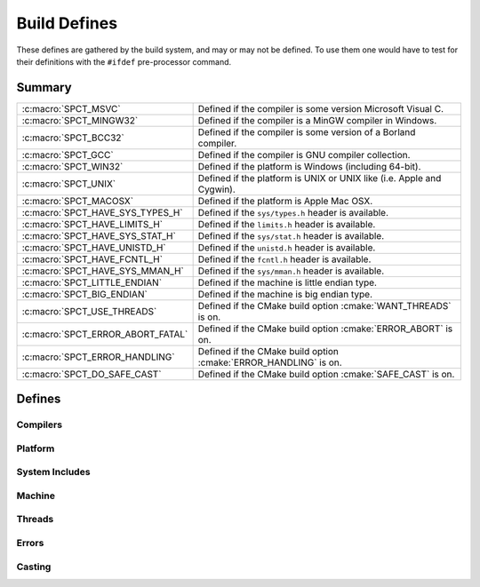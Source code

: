 .. _include/build:

=============
Build Defines
=============

These defines are gathered by the build system, and may or may not
be defined. To use them one would have to test for their definitions with
the ``#ifdef`` pre-processor command.


Summary
=======

+-----------------------------------+-----------------------------------------------------------------------+
| :c:macro:`SPCT_MSVC`              | Defined if the compiler is some version Microsoft Visual C.           |
+-----------------------------------+-----------------------------------------------------------------------+
| :c:macro:`SPCT_MINGW32` 	    | Defined if the compiler is a MinGW compiler in Windows.  		    |
+-----------------------------------+-----------------------------------------------------------------------+
| :c:macro:`SPCT_BCC32` 	    | Defined if the compiler is some version of a Borland compiler. 	    |
+-----------------------------------+-----------------------------------------------------------------------+
| :c:macro:`SPCT_GCC` 		    | Defined if the compiler is GNU compiler collection.  		    |
+-----------------------------------+-----------------------------------------------------------------------+
| :c:macro:`SPCT_WIN32` 	    | Defined if the platform is Windows (including 64-bit). 		    |
+-----------------------------------+-----------------------------------------------------------------------+
| :c:macro:`SPCT_UNIX` 	  	    | Defined if the platform is UNIX or UNIX like (i.e. Apple and Cygwin). |
+-----------------------------------+-----------------------------------------------------------------------+
| :c:macro:`SPCT_MACOSX` 	    | Defined if the platform is Apple Mac OSX.    	       	   	    |
+-----------------------------------+-----------------------------------------------------------------------+
| :c:macro:`SPCT_HAVE_SYS_TYPES_H`  | Defined if the ``sys/types.h`` header is available. 		    |
+-----------------------------------+-----------------------------------------------------------------------+
| :c:macro:`SPCT_HAVE_LIMITS_H`     | Defined if the ``limits.h`` header is available. 			    |
+-----------------------------------+-----------------------------------------------------------------------+
| :c:macro:`SPCT_HAVE_SYS_STAT_H`   | Defined if the ``sys/stat.h`` header is available. 		    |
+-----------------------------------+-----------------------------------------------------------------------+
| :c:macro:`SPCT_HAVE_UNISTD_H`     | Defined if the ``unistd.h`` header is available. 			    |
+-----------------------------------+-----------------------------------------------------------------------+
| :c:macro:`SPCT_HAVE_FCNTL_H` 	    | Defined if the ``fcntl.h`` header is available. 			    |
+-----------------------------------+-----------------------------------------------------------------------+
| :c:macro:`SPCT_HAVE_SYS_MMAN_H`   | Defined if the ``sys/mman.h`` header is available. 		    |
+-----------------------------------+-----------------------------------------------------------------------+
| :c:macro:`SPCT_LITTLE_ENDIAN`     | Defined if the machine is little endian type. 			    |
+-----------------------------------+-----------------------------------------------------------------------+
| :c:macro:`SPCT_BIG_ENDIAN` 	    | Defined if the machine is big endian type. 			    |
+-----------------------------------+-----------------------------------------------------------------------+
| :c:macro:`SPCT_USE_THREADS` 	    | Defined if the CMake build option :cmake:`WANT_THREADS` is on. 	    |
+-----------------------------------+-----------------------------------------------------------------------+
| :c:macro:`SPCT_ERROR_ABORT_FATAL` | Defined if the CMake build option :cmake:`ERROR_ABORT` is on. 	    |
+-----------------------------------+-----------------------------------------------------------------------+
| :c:macro:`SPCT_ERROR_HANDLING`    | Defined if the CMake build option :cmake:`ERROR_HANDLING` is on. 	    |
+-----------------------------------+-----------------------------------------------------------------------+
| :c:macro:`SPCT_DO_SAFE_CAST` 	    | Defined if the CMake build option :cmake:`SAFE_CAST` is on.  	    |
+-----------------------------------+-----------------------------------------------------------------------+


Defines
=======

Compilers
---------

.. c:macro:: SPCT_MSVC
   
   Defined if the compiler is some version Microsoft Visual C.


.. c:macro:: SPCT_MINGW32
   
   Defined if the compiler is a MinGW compiler in Windows.


.. c:macro:: SPCT_BCC32
   
   Defined if the compiler is some version of a Borland compiler.


.. c:macro:: SPCT_GCC
   
   Defined if the compiler is GNU compiler collection.


Platform
--------

.. c:macro:: SPCT_WIN32
   
   Defined if the platform is Windows (including 64-bit).

.. c:macro:: SPCT_UNIX
   
   Defined if the platform is UNIX or UNIX like (i.e. Apple and Cygwin).

.. c:macro:: SPCT_MACOSX
   
   Defined if the platform is Apple Mac OSX.


System Includes
---------------

.. c:macro:: SPCT_HAVE_SYS_TYPES_H

   Defined if the ``sys/types.h`` header is available.

.. c:macro:: SPCT_HAVE_LIMITS_H

   Defined if the ``limits.h`` header is available.

.. c:macro:: SPCT_HAVE_SYS_STAT_H

   Defined if the ``sys/stat.h`` header is available.

.. c:macro:: SPCT_HAVE_UNISTD_H

   Defined if the ``unistd.h`` header is available.

.. c:macro:: SPCT_HAVE_FCNTL_H

   Defined if the ``fcntl.h`` header is available.

.. c:macro:: SPCT_HAVE_SYS_MMAN_H

   Defined if the ``sys/mman.h`` header is available.


Machine
-------

.. c:macro:: SPCT_LITTLE_ENDIAN

   Defined if the machine is little endian type.

.. c:macro:: SPCT_BIG_ENDIAN

   Defined if the machine is big endian type.


Threads
-------

.. c:macro:: SPCT_USE_THREADS

   Defined if the CMake build option :cmake:`WANT_THREADS` is on.


Errors
------

.. c:macro:: SPCT_ERROR_ABORT_FATAL

   Defined if the CMake build option :cmake:`ERROR_ABORT` is on.

.. c:macro:: SPCT_ERROR_HANDLING

   Defined if the CMake build option :cmake:`ERROR_HANDLING` is on.


Casting
-------

.. c:macro:: SPCT_DO_SAFE_CAST

   Defined if the CMake build option :cmake:`SAFE_CAST` is on.
